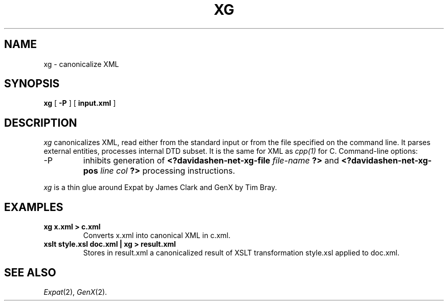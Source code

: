 .TH XG 1
.SH NAME
xg \- canonicalize XML
.SH SYNOPSIS
.B xg
[
.B -P
]
[
.B input.xml
]
.SH DESCRIPTION
.I xg
canonicalizes XML, read either from the standard input or
from the file specified on the command line. It parses 
external entities, processes internal DTD subset. It is
the same for XML as
.IR cpp(1)
for C. 
Command-line options:
.IP -P 
inhibits generation of 
.B <?davidashen-net-xg-file 
.I file-name
.B ?>
and
.B <?davidashen-net-xg-pos 
.I line col
.B ?>
processing instructions.
.LP
.I xg 
is a thin glue around Expat by James Clark and GenX by Tim Bray.
.SH EXAMPLES
.TP
.B xg x.xml > c.xml
Converts x.xml into canonical XML in c.xml.
.TP
.B xslt style.xsl doc.xml | xg > result.xml
Stores in result.xml a canonicalized result 
of XSLT transformation style.xsl applied to doc.xml.
.SH SEE ALSO
.IR Expat (2), 
.IR GenX (2). 
